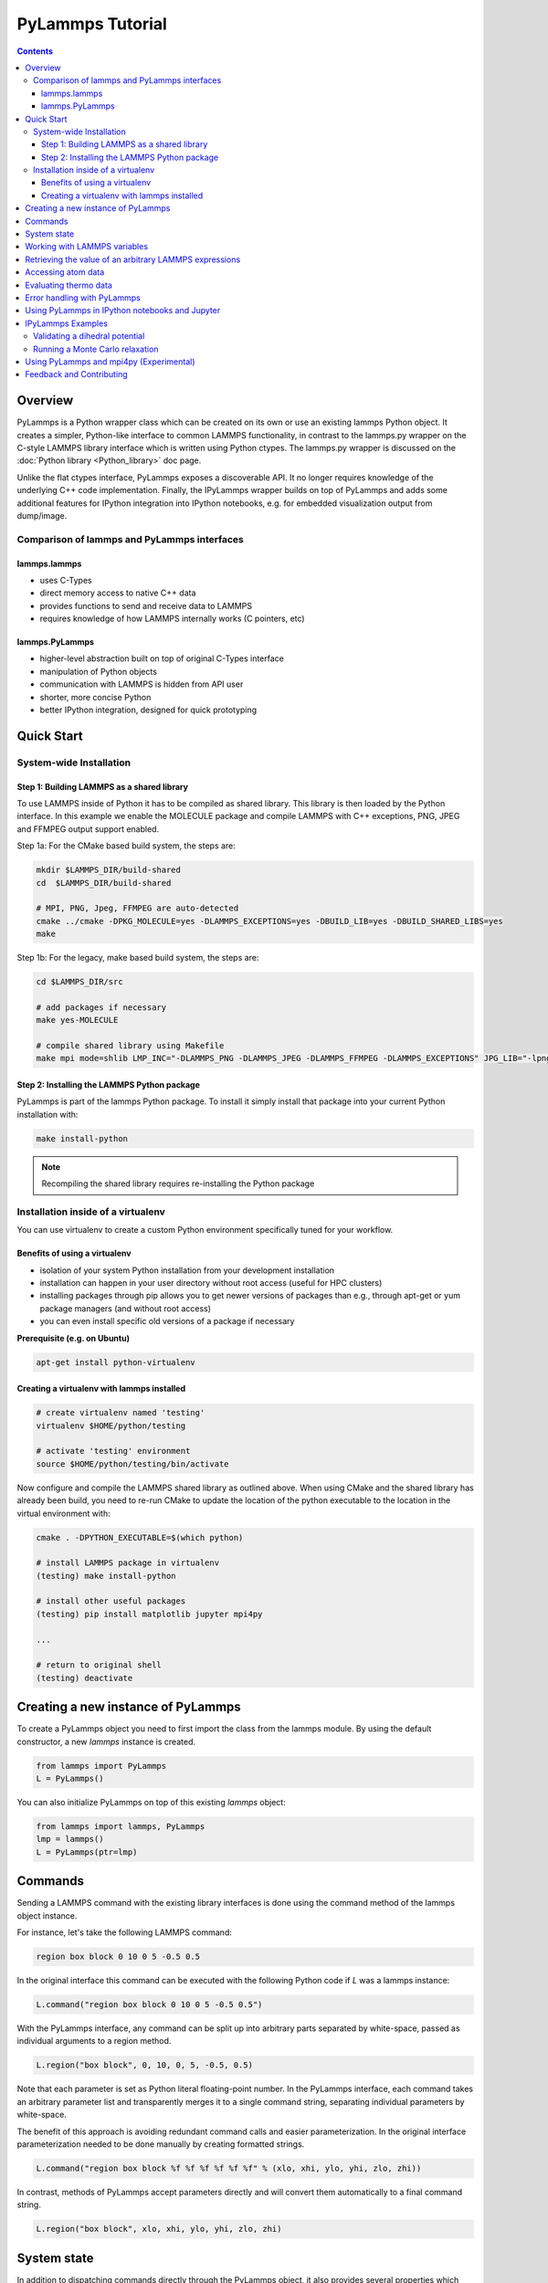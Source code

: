 PyLammps Tutorial
=================

.. contents::

Overview
--------

PyLammps is a Python wrapper class which can be created on its own or
use an existing lammps Python object.  It creates a simpler,
Python-like interface to common LAMMPS functionality, in contrast to
the lammps.py wrapper on the C-style LAMMPS library interface which is
written using Python ctypes.  The lammps.py wrapper is discussed on
the :doc:`Python library <Python_library>` doc page.

Unlike the flat ctypes interface, PyLammps exposes a discoverable API.
It no longer requires knowledge of the underlying C++ code
implementation.  Finally, the IPyLammps wrapper builds on top of
PyLammps and adds some additional features for IPython integration
into IPython notebooks, e.g. for embedded visualization output from
dump/image.

Comparison of lammps and PyLammps interfaces
^^^^^^^^^^^^^^^^^^^^^^^^^^^^^^^^^^^^^^^^^^^^

lammps.lammps
"""""""""""""

* uses C-Types
* direct memory access to native C++ data
* provides functions to send and receive data to LAMMPS
* requires knowledge of how LAMMPS internally works (C pointers, etc)

lammps.PyLammps
"""""""""""""""

* higher-level abstraction built on top of original C-Types interface
* manipulation of Python objects
* communication with LAMMPS is hidden from API user
* shorter, more concise Python
* better IPython integration, designed for quick prototyping

Quick Start
-----------

System-wide Installation
^^^^^^^^^^^^^^^^^^^^^^^^

Step 1: Building LAMMPS as a shared library
"""""""""""""""""""""""""""""""""""""""""""

To use LAMMPS inside of Python it has to be compiled as shared library. This
library is then loaded by the Python interface. In this example we enable the
MOLECULE package and compile LAMMPS with C++ exceptions, PNG, JPEG and FFMPEG
output support enabled.

Step 1a: For the CMake based build system, the steps are:


.. code-block:: bash

   mkdir $LAMMPS_DIR/build-shared
   cd  $LAMMPS_DIR/build-shared

   # MPI, PNG, Jpeg, FFMPEG are auto-detected
   cmake ../cmake -DPKG_MOLECULE=yes -DLAMMPS_EXCEPTIONS=yes -DBUILD_LIB=yes -DBUILD_SHARED_LIBS=yes
   make

Step 1b: For the legacy, make based build system, the steps are:


.. code-block:: bash

   cd $LAMMPS_DIR/src

   # add packages if necessary
   make yes-MOLECULE

   # compile shared library using Makefile
   make mpi mode=shlib LMP_INC="-DLAMMPS_PNG -DLAMMPS_JPEG -DLAMMPS_FFMPEG -DLAMMPS_EXCEPTIONS" JPG_LIB="-lpng -ljpeg"

Step 2: Installing the LAMMPS Python package
""""""""""""""""""""""""""""""""""""""""""""

PyLammps is part of the lammps Python package. To install it simply install
that package into your current Python installation with:


.. code-block:: bash

   make install-python

.. note::

   Recompiling the shared library requires re-installing the Python package

Installation inside of a virtualenv
^^^^^^^^^^^^^^^^^^^^^^^^^^^^^^^^^^^

You can use virtualenv to create a custom Python environment specifically tuned
for your workflow.

Benefits of using a virtualenv
""""""""""""""""""""""""""""""

* isolation of your system Python installation from your development installation
* installation can happen in your user directory without root access (useful for HPC clusters)
* installing packages through pip allows you to get newer versions of packages than e.g., through apt-get or yum package managers (and without root access)
* you can even install specific old versions of a package if necessary

**Prerequisite (e.g. on Ubuntu)**


.. code-block:: bash

   apt-get install python-virtualenv

Creating a virtualenv with lammps installed
"""""""""""""""""""""""""""""""""""""""""""


.. code-block:: bash

   # create virtualenv named 'testing'
   virtualenv $HOME/python/testing

   # activate 'testing' environment
   source $HOME/python/testing/bin/activate

Now configure and compile the LAMMPS shared library as outlined above.
When using CMake and the shared library has already been build, you
need to re-run CMake to update the location of the python executable
to the location in the virtual environment with:


.. code-block:: bash

   cmake . -DPYTHON_EXECUTABLE=$(which python)

   # install LAMMPS package in virtualenv
   (testing) make install-python

   # install other useful packages
   (testing) pip install matplotlib jupyter mpi4py

   ...

   # return to original shell
   (testing) deactivate

Creating a new instance of PyLammps
-----------------------------------

To create a PyLammps object you need to first import the class from the lammps
module. By using the default constructor, a new *lammps* instance is created.


.. code-block:: Python

   from lammps import PyLammps
   L = PyLammps()

You can also initialize PyLammps on top of this existing *lammps* object:


.. code-block:: Python

   from lammps import lammps, PyLammps
   lmp = lammps()
   L = PyLammps(ptr=lmp)

Commands
--------

Sending a LAMMPS command with the existing library interfaces is done using
the command method of the lammps object instance.

For instance, let's take the following LAMMPS command:


.. code-block:: LAMMPS

   region box block 0 10 0 5 -0.5 0.5

In the original interface this command can be executed with the following
Python code if *L* was a lammps instance:


.. code-block:: Python

   L.command("region box block 0 10 0 5 -0.5 0.5")

With the PyLammps interface, any command can be split up into arbitrary parts
separated by white-space, passed as individual arguments to a region method.


.. code-block:: Python

   L.region("box block", 0, 10, 0, 5, -0.5, 0.5)

Note that each parameter is set as Python literal floating-point number. In the
PyLammps interface, each command takes an arbitrary parameter list and transparently
merges it to a single command string, separating individual parameters by white-space.

The benefit of this approach is avoiding redundant command calls and easier
parameterization. In the original interface parameterization needed to be done
manually by creating formatted strings.


.. code-block:: Python

   L.command("region box block %f %f %f %f %f %f" % (xlo, xhi, ylo, yhi, zlo, zhi))

In contrast, methods of PyLammps accept parameters directly and will convert
them automatically to a final command string.


.. code-block:: Python

   L.region("box block", xlo, xhi, ylo, yhi, zlo, zhi)

System state
------------

In addition to dispatching commands directly through the PyLammps object, it
also provides several properties which allow you to query the system state.



L.system
   Is a dictionary describing the system such as the bounding box or number of atoms

L.system.xlo, L.system.xhi
   bounding box limits along x-axis

L.system.ylo, L.system.yhi
   bounding box limits along y-axis

L.system.zlo, L.system.zhi
   bounding box limits along z-axis

L.communication
   configuration of communication subsystem, such as the number of threads or processors

L.communication.nthreads
   number of threads used by each LAMMPS process

L.communication.nprocs
   number of MPI processes used by LAMMPS

L.fixes
   List of fixes in the current system

L.computes
   List of active computes in the current system

L.dump
   List of active dumps in the current system

L.groups
   List of groups present in the current system



Working with LAMMPS variables
-----------------------------

LAMMPS variables can be both defined and accessed via the PyLammps interface.

To define a variable you can use the :doc:`variable <variable>` command:


.. code-block:: Python

   L.variable("a index 2")

A dictionary of all variables is returned by L.variables

you can access an individual variable by retrieving a variable object from the
L.variables dictionary by name


.. code-block:: Python

   a = L.variables['a']

The variable value can then be easily read and written by accessing the value
property of this object.


.. code-block:: Python

   print(a.value)
   a.value = 4

Retrieving the value of an arbitrary LAMMPS expressions
-------------------------------------------------------

LAMMPS expressions can be immediately evaluated by using the eval method. The
passed string parameter can be any expression containing global thermo values,
variables, compute or fix data.


.. code-block:: Python

   result = L.eval("ke") # kinetic energy
   result = L.eval("pe") # potential energy

   result = L.eval("v_t/2.0")

Accessing atom data
-------------------

All atoms in the current simulation can be accessed by using the L.atoms list.
Each element of this list is an object which exposes its properties (id, type,
position, velocity, force, etc.).


.. code-block:: Python

   # access first atom
   L.atoms[0].id
   L.atoms[0].type

   # access second atom
   L.atoms[1].position
   L.atoms[1].velocity
   L.atoms[1].force

Some properties can also be used to set:


.. code-block:: Python

   # set position in 2D simulation
   L.atoms[0].position = (1.0, 0.0)

   # set position in 3D simulation
   L.atoms[0].position = (1.0, 0.0, 1.)

Evaluating thermo data
----------------------

Each simulation run usually produces thermo output based on system state,
computes, fixes or variables. The trajectories of these values can be queried
after a run via the L.runs list. This list contains a growing list of run data.
The first element is the output of the first run, the second element that of
the second run.


.. code-block:: Python

   L.run(1000)
   L.runs[0] # data of first 1000 time steps

   L.run(1000)
   L.runs[1] # data of second 1000 time steps

Each run contains a dictionary of all trajectories. Each trajectory is
accessible through its thermo name:


.. code-block:: Python

   L.runs[0].thermo.Step # list of time steps in first run
   L.runs[0].thermo.Ke   # list of kinetic energy values in first run

Together with matplotlib plotting data out of LAMMPS becomes simple:


.. code-block:: Python

   import matplotlib.plot as plt
   steps = L.runs[0].thermo.Step
   ke    = L.runs[0].thermo.Ke
   plt.plot(steps, ke)

Error handling with PyLammps
----------------------------

Compiling the shared library with C++ exception support provides a better error
handling experience.  Without exceptions the LAMMPS code will terminate the
current Python process with an error message.  C++ exceptions allow capturing
them on the C++ side and rethrowing them on the Python side. This way you
can handle LAMMPS errors through the Python exception handling mechanism.

.. warning::

   Capturing a LAMMPS exception in Python can still mean that the
   current LAMMPS process is in an illegal state and must be terminated. It is
   advised to save your data and terminate the Python instance as quickly as
   possible.

Using PyLammps in IPython notebooks and Jupyter
-----------------------------------------------

If the LAMMPS Python package is installed for the same Python interpreter as
IPython, you can use PyLammps directly inside of an IPython notebook inside of
Jupyter. Jupyter is a powerful integrated development environment (IDE) for
many dynamic languages like Python, Julia and others, which operates inside of
any web browser. Besides auto-completion and syntax highlighting it allows you
to create formatted documents using Markup, mathematical formulas, graphics and
animations intermixed with executable Python code. It is a great format for
tutorials and showcasing your latest research.

To launch an instance of Jupyter simply run the following command inside your
Python environment (this assumes you followed the Quick Start instructions):


.. code-block:: bash

   jupyter notebook

IPyLammps Examples
------------------

Examples of IPython notebooks can be found in the python/examples/pylammps
sub-directory. To open these notebooks launch *jupyter notebook* inside this
directory and navigate to one of them. If you compiled and installed
a LAMMPS shared library with exceptions, PNG, JPEG and FFMPEG support
you should be able to rerun all of these notebooks.

Validating a dihedral potential
^^^^^^^^^^^^^^^^^^^^^^^^^^^^^^^

This example showcases how an IPython Notebook can be used to compare a simple
LAMMPS simulation of a harmonic dihedral potential to its analytical solution.
Four atoms are placed in the simulation and the dihedral potential is applied on
them using a datafile. Then one of the atoms is rotated along the central axis by
setting its position from Python, which changes the dihedral angle.


.. code-block:: Python

   phi = [d \* math.pi / 180 for d in range(360)]

   pos = [(1.0, math.cos(p), math.sin(p)) for p in phi]

   pe = []
   for p in pos:
       L.atoms[3].position = p
       L.run(0)
       pe.append(L.eval("pe"))

By evaluating the potential energy for each position we can verify that
trajectory with the analytical formula.  To compare both solutions, we plot
both trajectories over each other using matplotlib, which embeds the generated
plot inside the IPython notebook.

.. image:: JPG/pylammps_dihedral.jpg
   :align: center

Running a Monte Carlo relaxation
^^^^^^^^^^^^^^^^^^^^^^^^^^^^^^^^

This second example shows how to use PyLammps to create a 2D Monte Carlo Relaxation
simulation, computing and plotting energy terms and even embedding video output.

Initially, a 2D system is created in a state with minimal energy.

.. image:: JPG/pylammps_mc_minimum.jpg
   :align: center

It is then disordered by moving each atom by a random delta.


.. code-block:: Python

   random.seed(27848)
   deltaperturb = 0.2

   for i in range(L.system.natoms):
       x, y = L.atoms[i].position
       dx = deltaperturb \* random.uniform(-1, 1)
       dy = deltaperturb \* random.uniform(-1, 1)
       L.atoms[i].position  = (x+dx, y+dy)

   L.run(0)

.. image:: JPG/pylammps_mc_disordered.jpg
   :align: center

Finally, the Monte Carlo algorithm is implemented in Python. It continuously
moves random atoms by a random delta and only accepts certain moves.


.. code-block:: Python

   estart = L.eval("pe")
   elast = estart

   naccept = 0
   energies = [estart]

   niterations = 3000
   deltamove = 0.1
   kT = 0.05

   natoms = L.system.natoms

   for i in range(niterations):
       iatom = random.randrange(0, natoms)
       current_atom = L.atoms[iatom]

       x0, y0 = current_atom.position

       dx = deltamove \* random.uniform(-1, 1)
       dy = deltamove \* random.uniform(-1, 1)

       current_atom.position = (x0+dx, y0+dy)

       L.run(1, "pre no post no")

       e = L.eval("pe")
       energies.append(e)

       if e <= elast:
           naccept += 1
           elast = e
       elif random.random() <= math.exp(natoms\*(elast-e)/kT):
           naccept += 1
           elast = e
       else:
           current_atom.position = (x0, y0)

The energies of each iteration are collected in a Python list and finally plotted using matplotlib.

.. image:: JPG/pylammps_mc_energies_plot.jpg
   :align: center

The IPython notebook also shows how to use dump commands and embed video files
inside of the IPython notebook.

Using PyLammps and mpi4py (Experimental)
----------------------------------------

PyLammps can be run in parallel using mpi4py. This python package can be installed using


.. code-block:: bash

   pip install mpi4py

The following is a short example which reads in an existing LAMMPS input file and
executes it in parallel.  You can find in.melt in the examples/melt folder.


.. code-block:: Python

   from mpi4py import MPI
   from lammps import PyLammps

   L = PyLammps()
   L.file("in.melt")

   if MPI.COMM_WORLD.rank == 0:
       print("Potential energy: ", L.eval("pe"))

   MPI.Finalize()

To run this script (melt.py) in parallel using 4 MPI processes we invoke the
following mpirun command:


.. code-block:: bash

   mpirun -np 4 python melt.py

.. warning::

   Any command must be executed by all MPI processes. However, evaluations and querying the system state is only available on rank 0.

Feedback and Contributing
-------------------------

If you find this Python interface useful, please feel free to provide feedback
and ideas on how to improve it to Richard Berger (richard.berger@temple.edu). We also
want to encourage people to write tutorial style IPython notebooks showcasing LAMMPS usage
and maybe their latest research results.


.. _lws: http://lammps.sandia.gov
.. _ld: Manual.html
.. _lc: Commands_all.html
